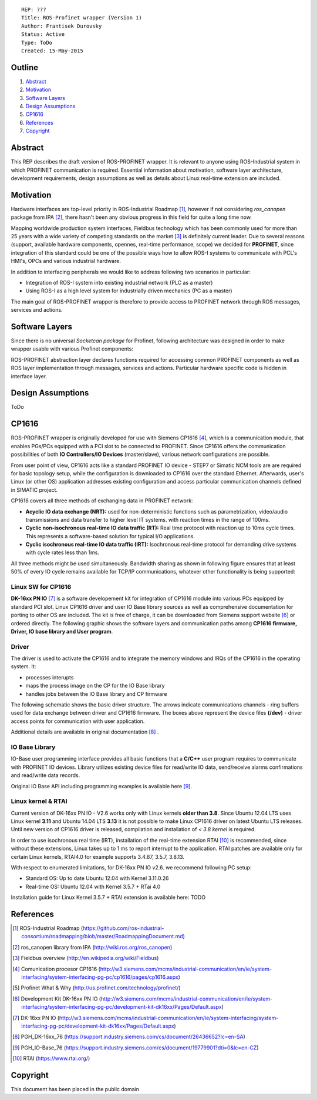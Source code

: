 ::
    
    REP: ???
    Title: ROS-Profinet wrapper (Version 1)
    Author: Frantisek Durovsky
    Status: Active
    Type: ToDo
    Created: 15-May-2015

Outline
=======

#. Abstract_
#. Motivation_
#. `Software Layers`_ 
#. `Design Assumptions`_
#. CP1616_


#. References_
#. Copyright_


Abstract
========

This REP describes the draft version of ROS-PROFINET wrapper. It is relevant to anyone using ROS-Industrial system in which PROFINET communication is required. Essential information about motivation, software layer architecture, development requirements, design assumptions as well as details about Linux real-time extension are included. 

Motivation
========

Hardware interfaces are top-level priority in ROS-Industrial Roadmap [#ros-i_roadmap]_, however if not considering *ros_canopen* package from IPA [#ros_canopen]_, there hasn't been any obvious progress in this field for quite a long time now. 

Mapping worldwide production system interfaces, Fieldbus technology which has been commonly used for more than 25 years with a wide variety of competing standards on the market [#fieldbus_wiki]_ is definitely current leader. Due to several reasons (support, available hardware components, opennes, real-time performance, scope) we decided for **PROFINET**, since integration of this standard could be one of the possible ways how to allow ROS-I systems to communicate with PCL's HMI's, OPCs and various industrial hardware.  

In addition to interfacing peripherals we would like to address following two scenarios in particular: 

- Integration of ROS-I system into existing industrial network (PLC as a master)
- Using ROS-I as a high level system for industrially driven mechanics (PC as a master)

The main goal of ROS-PROFINET wrapper is therefore to provide access to PROFINET network through ROS messages, services and actions. 

Software Layers
========

Since there is no universal *Socketcan package* for Profinet, following architecture was designed in order to make wrapper usable with various Profinet components:

.. image:: rep-I000X/sw_layers.jpg

ROS-PROFINET abstraction layer declares functions required for accessing common PROFINET components as well as ROS layer implementation through messages, services and actions. Particular hardware specific code is hidden in interface layer.  


Design Assumptions
=========
ToDo

CP1616
========
ROS-PROFINET wrapper is originally developed for use with Siemens CP1616 [#cp1616]_, which is a communication module, that enables PGs/PCs equipped with a PCI slot to be connected to PROFINET. Since CP1616 offers the communication possibilities of both **IO Controllers/IO Devices** (master/slave), various network configurations are possible. 

.. image:: rep-I000X/cp1616.jpg


From user point of view, CP1616 acts like a standard PROFINET IO device - STEP7 or Simatic NCM tools are are required for basic topology setup, while the configuration is downloaded to CP1616 over the standard Ethernet. Afterwards, user's Linux (or other OS) application addresses existing configuration and access particular communication channels defined in SIMATIC project. 

CP1616 covers all three methods of exchanging data in PROFINET network:

- **Acyclic IO data exchange (NRT):** used for non-deterministic functions such as parametrization, video/audio transmissions and data transfer to higher level IT systems. with reaction times in the range of 100ms.

- **Cyclic non-isochronous real-time IO data traffic (RT):** Real time protocol with reaction up to 10ms cycle times. This represents a software-based solution for typical I/O applications.

- **Cyclic isochronous real-time IO data traffic (IRT):** Isochronous real-time protocol for demanding drive systems with cycle rates less than 1ms.  

All three methods might be used simultaneously. Bandwidth sharing as shown in following figure ensures that at least 50% of every IO cycle remains available for TCP/IP communications, whatever other functionality is being supported: 

.. image:: rep-I000X/IO_cycle.jpg

Linux SW for CP1616
---------
**DK-16xx PN IO** [#dk16xx]_ is a software developement kit for integration of CP1616 module into various PCs  equipped by standard PCI slot. Linux CP1616 driver and user IO Base library sources as well as comprehensive documentation for porting to other OS are included. The kit is free of charge, it can be downloaded from Siemens support website [#siemens_sup]_ or ordered directly. The following graphic shows the software layers and communication paths among **CP1616 firmware, Driver, IO base library and User program**. 

.. image:: rep-I000X/overview.jpg

Driver
---------

The driver is used to activate the CP1616 and to integrate the memory windows and IRQs of the CP1616 in the operating system. It:  

- processes interupts
- maps the process image on the CP for the IO Base library
- handles jobs between the IO Base library and CP firmware 
 
The following schematic shows the basic driver structure. The arrows indicate communications channels - ring buffers used for data exchange between driver and CP1616 firmware. The boxes above represent the device files **(/dev)** - driver access points for communication with user application.

.. image:: rep-I000X/driver.jpg

Additional details are available in original documentation [#CP1616_doc]_ .


IO Base Library
---------

IO-Base user programming interface provides all basic functions that a **C/C++** user program requires to communicate with PROFINET IO devices. Library utilizes existing device files for   read/write IO data, send/receive alarms confirmations and read/write data records.

.. image:: rep-I000X/io_base.jpg

Original IO Base API including programming examples is available here [#io_base_doc]_.

Linux kernel & RTAI
---------

Current version of DK-16xx PN IO - V2.6 works only with Linux kernels **older than 3.8**. Since Ubuntu 12.04 LTS uses Linux kernel **3.11** and Ubuntu 14.04 LTS **3.13** it is not possible to make Linux CP1616 driver on latest Ubuntu LTS releases. Until new version of CP1616 driver is released, compilation and installation of *< 3.8 kernel* is required.    

In order to use isochronous real time (IRT), installation of the real-time extension RTAI [#rtai]_ is recommended, since without these extensions, Linux takes up to 1 ms to report interrupt to the application. RTAI patches are available only for certain Linux kernels, RTAI4.0 for example supports 3.4.67, 3.5.7, 3.8.13.  
 
With respect to enumerated limitations, for DK-16xx PN IO v2.6. we recommend following PC setup: 
 
- Standard OS:  Up to date Ubuntu 12.04 with Kernel 3.11.0.26
- Real-time OS: Ubuntu 12.04 with Kernel 3.5.7 + RTai 4.0

Installation guide for Linux Kernel 3.5.7 + RTAI extension is available here: TODO





References
========
.. [#ros-i_roadmap] ROS-Industrial Roadmap (https://github.com/ros-industrial-consortium/roadmapping/blob/master/RoadmappingDocument.md)
.. [#ros_canopen] ros_canopen library from IPA (http://wiki.ros.org/ros_canopen) 
.. [#fieldbus_wiki] Fieldbus overview (http://en.wikipedia.org/wiki/Fieldbus)
.. [#cp1616] Comunication procesor CP1616 (http://w3.siemens.com/mcms/industrial-communication/en/ie/system-interfacing/system-interfacing-pg-pc/cp1616/pages/cp1616.aspx)
.. [#profinet] Profinet What & Why (http://us.profinet.com/technology/profinet/)
.. [#siemens_sup] Development Kit DK-16xx PN IO (http://w3.siemens.com/mcms/industrial-communication/en/ie/system-interfacing/system-interfacing-pg-pc/development-kit-dk16xx/Pages/Default.aspx)
.. [#dk16xx] DK-16xx PN IO (http://w3.siemens.com/mcms/industrial-communication/en/ie/system-interfacing/system-interfacing-pg-pc/development-kit-dk16xx/Pages/Default.aspx)
.. [#CP1616_doc] PGH_DK-16xx_76 (https://support.industry.siemens.com/cs/document/26436652?lc=en-SA)
.. [#io_base_doc] PGH_IO-Base_76 (https://support.industry.siemens.com/cs/document/19779901?dti=0&lc=en-CZ)
.. [#rtai] RTAI (https://www.rtai.org/)

Copyright
========
This document has been placed in the public domain